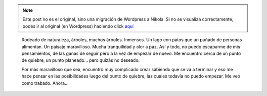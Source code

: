 .. link:
.. description:
.. tags: arte, frases, portland, viaje
.. date: 2013/07/02 20:44:46
.. title: Empezar o seguir
.. slug: empezar-o-seguir


.. note::

   Este post no es el original, sino una migración de Wordpress a
   Nikola. Si no se visualiza correctamente, podés ir al original (en
   Wordpress) haciendo click aquí_

.. _aquí: http://humitos.wordpress.com/2013/07/02/empezar-o-seguir/


    Rodeado de naturaleza, árboles, muchos árboles. Inmensos. Un lago
    con patos que un puñado de personas alimentan. Un paisaje
    maravilloso. Mucha tranquilidad y olor a paz. Así y todo, no puedo
    escaparme de mis pensamientos, de las ganas de seguir pero a la vez
    de empezar de nuevo. Me encuentro cerca de un punto de quiebre, un
    punto planeado... pero quizás no deseado.

    Por más maravilloso que sea, encuentro muy complicado crear sabiendo
    que se va a terminar y eso me hace pensar en las posibilidades luego
    del punto de quiebre, las cuales todavía no puedo empezar. Me veo
    como trabado. Ahora...
